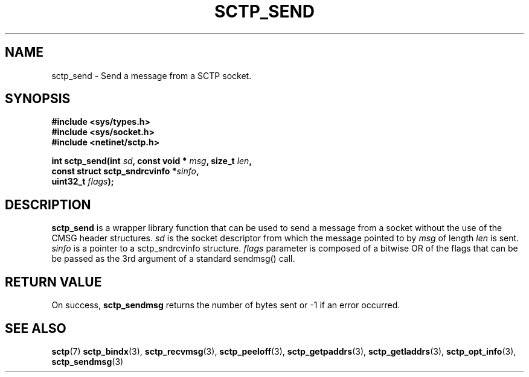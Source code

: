 .\" (C) Copyright Sridhar Samudrala IBM Corp. 2005.
.\"
.\" Permission is granted to distribute possibly modified copies
.\" of this manual provided the header is included verbatim,
.\" and in case of nontrivial modification author and date
.\" of the modification is added to the header.
.\"
.TH SCTP_SEND 3 2005-10-25 "Linux 2.6" "Linux Programmer's Manual"
.SH NAME
sctp_send \- Send a message from a SCTP socket. 
.SH SYNOPSIS
.nf
.B #include <sys/types.h>
.B #include <sys/socket.h>
.B #include <netinet/sctp.h>
.sp
.BI "int sctp_send(int " sd ", const void * " msg ", size_t " len ,
.BI "                 const struct sctp_sndrcvinfo *" sinfo ",
.BI "                 uint32_t " flags );
.fi
.SH DESCRIPTION
.BR sctp_send
is a wrapper library function that can be used to send a message from a socket
without the use of the CMSG header structures.
.I sd
is the socket descriptor from which the message pointed to by
.I msg
of length
.I len
is sent.
.I sinfo
is a pointer to a sctp_sndrcvinfo structure.  
.I flags
parameter is composed of a bitwise OR of the flags that can be be passed as
the 3rd argument of a standard sendmsg() call.
.SH "RETURN VALUE"
On success,
.BR sctp_sendmsg
returns the number of bytes sent or -1 if an error occurred.
.SH "SEE ALSO"
.BR sctp (7)
.BR sctp_bindx (3),
.BR sctp_recvmsg (3),
.BR sctp_peeloff (3),
.BR sctp_getpaddrs (3),
.BR sctp_getladdrs (3),
.BR sctp_opt_info (3),
.BR sctp_sendmsg (3)
